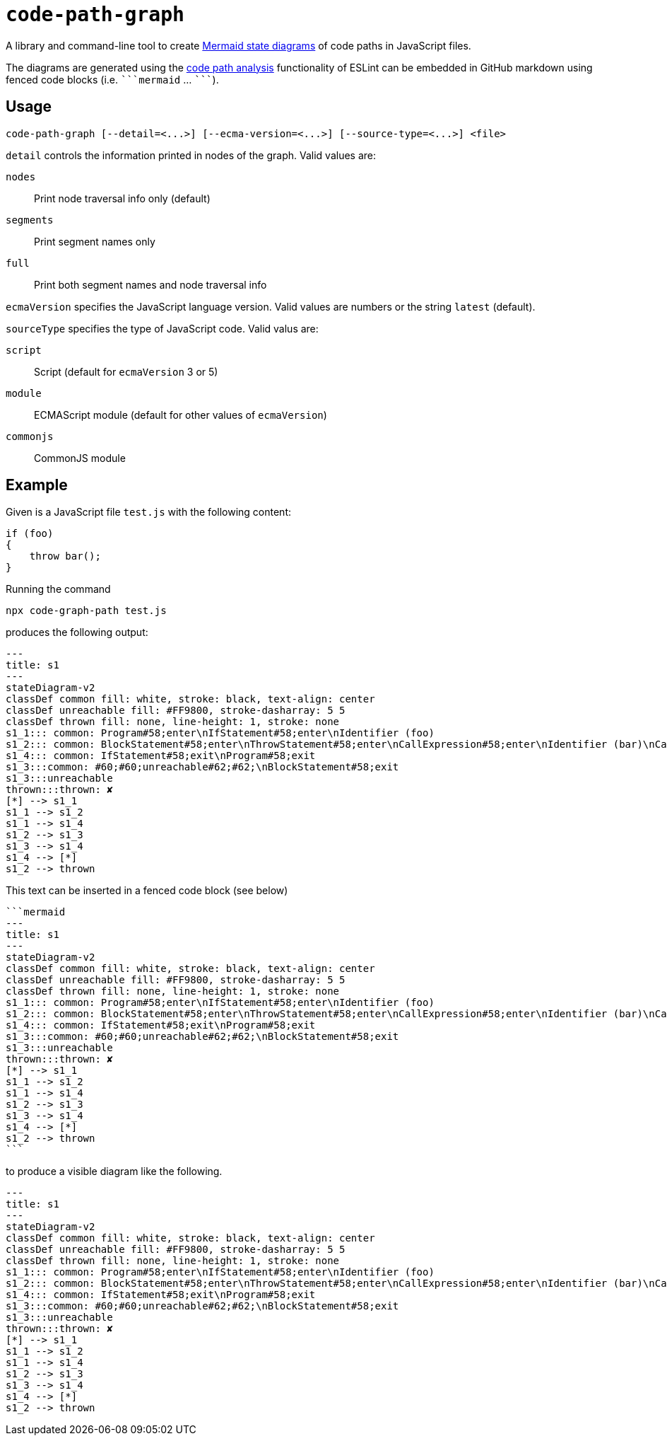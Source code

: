 = `+code-path-graph+`

A library and command-line tool to create https://mermaid.js.org/syntax/stateDiagram.html[Mermaid state diagrams] of code paths in JavaScript files.

The diagrams are generated using the https://eslint.org/docs/latest/extend/code-path-analysis[code path analysis] functionality of ESLint can be embedded in GitHub markdown using fenced code blocks (i.e. `pass:[```mermaid]` … `pass:[```]`).

== Usage

[source,console]
code-path-graph [--detail=<...>] [--ecma-version=<...>] [--source-type=<...>] <file>

`detail` controls the information printed in nodes of the graph. Valid values are:

`+nodes+`:: Print node traversal info only (default)
`+segments+`:: Print segment names only
`+full+`:: Print both segment names and node traversal info

`+ecmaVersion+` specifies the JavaScript language version.
Valid values are numbers or the string `+latest+` (default).

`+sourceType+` specifies the type of JavaScript code. Valid valus are:

`+script+`:: Script (default for `ecmaVersion` 3 or 5)
`+module+`:: ECMAScript module (default for other values of `ecmaVersion`)
`+commonjs+`:: CommonJS module

== Example

Given is a JavaScript file `test.js` with the following content:
[source,js]
----
if (foo)
{
    throw bar();
}
----
Running the command
[source,console]
npx code-graph-path test.js

produces the following output:
----
---
title: s1
---
stateDiagram-v2
classDef common fill: white, stroke: black, text-align: center
classDef unreachable fill: #FF9800, stroke-dasharray: 5 5
classDef thrown fill: none, line-height: 1, stroke: none
s1_1::: common: Program#58;enter\nIfStatement#58;enter\nIdentifier (foo)
s1_2::: common: BlockStatement#58;enter\nThrowStatement#58;enter\nCallExpression#58;enter\nIdentifier (bar)\nCallExpression#58;exit\nThrowStatement#58;exit
s1_4::: common: IfStatement#58;exit\nProgram#58;exit
s1_3:::common: #60;#60;unreachable#62;#62;\nBlockStatement#58;exit
s1_3:::unreachable
thrown:::thrown: ✘
[*] --> s1_1
s1_1 --> s1_2
s1_1 --> s1_4
s1_2 --> s1_3
s1_3 --> s1_4
s1_4 --> [*]
s1_2 --> thrown
----

This text can be inserted in a fenced code block (see below)
----
```mermaid
---
title: s1
---
stateDiagram-v2
classDef common fill: white, stroke: black, text-align: center
classDef unreachable fill: #FF9800, stroke-dasharray: 5 5
classDef thrown fill: none, line-height: 1, stroke: none
s1_1::: common: Program#58;enter\nIfStatement#58;enter\nIdentifier (foo)
s1_2::: common: BlockStatement#58;enter\nThrowStatement#58;enter\nCallExpression#58;enter\nIdentifier (bar)\nCallExpression#58;exit\nThrowStatement#58;exit
s1_4::: common: IfStatement#58;exit\nProgram#58;exit
s1_3:::common: #60;#60;unreachable#62;#62;\nBlockStatement#58;exit
s1_3:::unreachable
thrown:::thrown: ✘
[*] --> s1_1
s1_1 --> s1_2
s1_1 --> s1_4
s1_2 --> s1_3
s1_3 --> s1_4
s1_4 --> [*]
s1_2 --> thrown
```
----

to produce a visible diagram like the following.
```mermaid
---
title: s1
---
stateDiagram-v2
classDef common fill: white, stroke: black, text-align: center
classDef unreachable fill: #FF9800, stroke-dasharray: 5 5
classDef thrown fill: none, line-height: 1, stroke: none
s1_1::: common: Program#58;enter\nIfStatement#58;enter\nIdentifier (foo)
s1_2::: common: BlockStatement#58;enter\nThrowStatement#58;enter\nCallExpression#58;enter\nIdentifier (bar)\nCallExpression#58;exit\nThrowStatement#58;exit
s1_4::: common: IfStatement#58;exit\nProgram#58;exit
s1_3:::common: #60;#60;unreachable#62;#62;\nBlockStatement#58;exit
s1_3:::unreachable
thrown:::thrown: ✘
[*] --> s1_1
s1_1 --> s1_2
s1_1 --> s1_4
s1_2 --> s1_3
s1_3 --> s1_4
s1_4 --> [*]
s1_2 --> thrown
```
